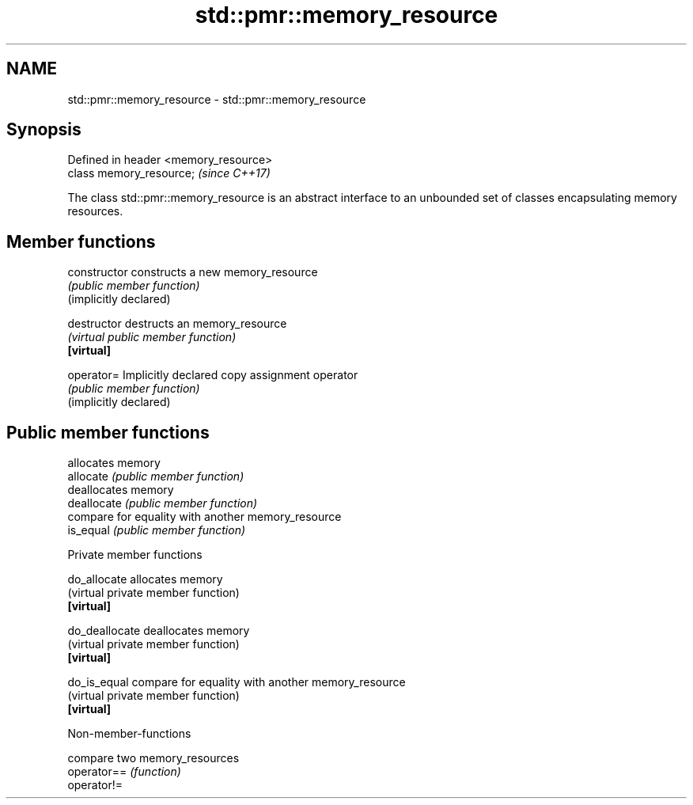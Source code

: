 .TH std::pmr::memory_resource 3 "2020.03.24" "http://cppreference.com" "C++ Standard Libary"
.SH NAME
std::pmr::memory_resource \- std::pmr::memory_resource

.SH Synopsis

  Defined in header <memory_resource>
  class memory_resource;               \fI(since C++17)\fP

  The class std::pmr::memory_resource is an abstract interface to an unbounded set of classes encapsulating memory resources.

.SH Member functions



  constructor           constructs a new memory_resource
                        \fI(public member function)\fP
  (implicitly declared)

  destructor            destructs an memory_resource
                        \fI(virtual public member function)\fP
  \fB[virtual]\fP

  operator=             Implicitly declared copy assignment operator
                        \fI(public member function)\fP
  (implicitly declared)

.SH Public member functions

                        allocates memory
  allocate              \fI(public member function)\fP
                        deallocates memory
  deallocate            \fI(public member function)\fP
                        compare for equality with another memory_resource
  is_equal              \fI(public member function)\fP

   Private member functions


  do_allocate           allocates memory
                        (virtual private member function)
  \fB[virtual]\fP

  do_deallocate         deallocates memory
                        (virtual private member function)
  \fB[virtual]\fP

  do_is_equal           compare for equality with another memory_resource
                        (virtual private member function)
  \fB[virtual]\fP


  Non-member-functions


             compare two memory_resources
  operator== \fI(function)\fP
  operator!=




